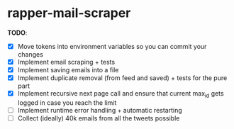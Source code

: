 * rapper-mail-scraper

*TODO*:
- [X] Move tokens into environment variables so you can commit your changes
- [X] Implement email scraping + tests
- [X] Implement saving emails into a file
- [X] Implement duplicate removal (from feed and saved) + tests for the pure part
- [X] Implement recursive next page call and ensure that current max_id gets logged in case you reach the limit
- [ ] Implement runtime error handling + automatic restarting
- [ ] Collect (ideally) 40k emails from all the tweets possible
